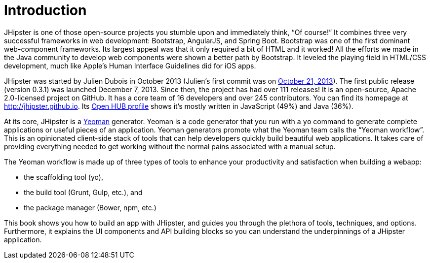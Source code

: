 = Introduction

JHipster is one of those open-source projects you stumble upon and immediately think, "`Of course!`" It combines three very successful frameworks in web development: Bootstrap, AngularJS, and Spring Boot. Bootstrap was one of the first dominant web-component frameworks. Its largest appeal was that it only required a bit of HTML and it worked! All the efforts we made in the Java community to develop web components were shown a better path by Bootstrap. It leveled the playing field in HTML/CSS development, much like Apple's Human Interface Guidelines did for iOS apps.

JHipster was started by Julien Dubois in October 2013 (Julien's first commit was on https://github.com/jhipster/generator-jhipster/commit/c8630ab7af7b6a99db880b3b0e2403806b7d2436[October 21, 2013]). The first public release (version 0.3.1) was launched December 7, 2013. Since then, the project has had over 111 releases! It is an open-source, Apache 2.0-licensed project on GitHub. It has a core team of 16 developers and over 245 contributors. You can find its homepage at http://jhipster.github.io/[http://jhipster.github.io]. Its https://www.openhub.net/p/generator-jhipster[Open HUB profile] shows it's mostly written in JavaScript (49%) and Java (36%).

At its core, JHipster is a http://yeoman.io/[Yeoman] generator. Yeoman is a code generator that you run with a `yo` command to generate complete applications or useful pieces of an application. Yeoman generators promote what the Yeoman team calls the "`Yeoman workflow`". This is an opinionated client-side stack of tools that can help developers quickly build beautiful web applications. It takes care of providing everything needed to get working without the normal pains associated with a manual setup.

The Yeoman workflow is made up of three types of tools to enhance your productivity and satisfaction when building a webapp:

* the scaffolding tool (yo),
* the build tool (Grunt, Gulp, etc.), and
* the package manager (Bower, npm, etc.)

This book shows you how to build an app with JHipster, and guides you through the plethora of tools, techniques, and options. Furthermore, it explains the UI components and API building blocks so you can understand the underpinnings of a JHipster application.
